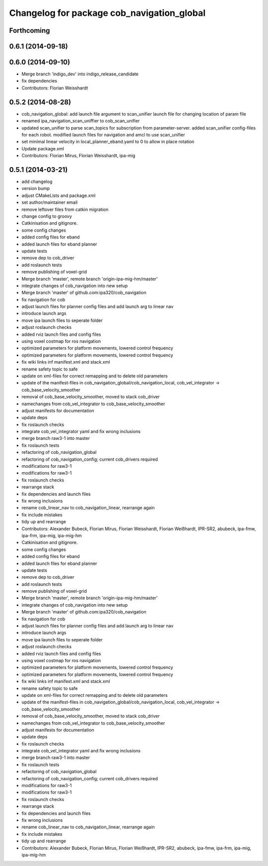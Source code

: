 ^^^^^^^^^^^^^^^^^^^^^^^^^^^^^^^^^^^^^^^^^^^
Changelog for package cob_navigation_global
^^^^^^^^^^^^^^^^^^^^^^^^^^^^^^^^^^^^^^^^^^^

Forthcoming
-----------

0.6.1 (2014-09-18)
------------------

0.6.0 (2014-09-10)
------------------
* Merge branch 'indigo_dev' into indigo_release_candidate
* fix dependencies
* Contributors: Florian Weisshardt

0.5.2 (2014-08-28)
------------------
* cob_navigation_global: add launch file argument to scan_unifier launch file for changing location of param file
* renamed ipa_navigation_scan_uniffier to cob_scan_unifier
* updated scan_unifier to parse scan_topics for subscription from parameter-server. added scan_unifier config-files for each robot. modified launch files for navigation and amcl to use scan_unifier
* set minimal linear velocity in local_planner_eband.yaml to 0 to allow in place rotation
* Update package.xml
* Contributors: Florian Mirus, Florian Weisshardt, ipa-mig

0.5.1 (2014-03-21)
------------------
* add changelog
* version bump
* adjust CMakeLists and package.xml
* set author/maintainer email
* remove leftover files from catkin migration
* change config to groovy
* Catkinisation and gitignore.
* some config changes
* added config files for eband
* added launch files for eband planner
* update tests
* remove dep to cob_driver
* add roslaunch tests
* remove publishing of voxel-grid
* Merge branch 'master', remote branch 'origin-ipa-mig-hm/master'
* integrate changes of cob_navigation into new setup
* Merge branch 'master' of github.com:ipa320/cob_navigation
* fix navigation for cob
* adjust launch files for planner config files and add launch arg to linear nav
* introduce launch args
* move ipa launch files to seperate folder
* adjust roslaunch checks
* added rviz launch files and config files
* using voxel costmap for ros navigation
* optimized parameters for platform movements, lowered control frequency
* optimized parameters for platform movements, lowered control frequency
* fix wiki links inf manifest.xml and stack.xml
* rename safety topic to safe
* update on xml-files for correct remapping and to delete old parameters
* update of the manifest-files in cob_navigation_global/cob_navigation_local, cob_vel_integrator -> cob_base_velocity_smoother
* removal of cob_base_velocity_smoother, moved to stack cob_driver
* namechanges from cob_vel_integrator to cob_base_velocity_smoother
* adjust manifests for documentation
* update deps
* fix roslaunch checks
* integrate cob_vel_integrator yaml and fix wrong inclusions
* merge branch raw3-1 into master
* fix roslaunch tests
* refactoring of cob_navigation_global
* refactoring of cob_navigation_config; current cob_drivers required
* modifications for raw3-1
* modifications for raw3-1
* fix roslaunch checks
* rearrange stack
* fix dependencies and launch files
* fix wrong inclusions
* rename cob_linear_nav to cob_navigation_linear, rearrange again
* fix include mistakes
* tidy up and rearrange
* Contributors: Alexander Bubeck, Florian Mirus, Florian Weisshardt, Florian Weißhardt, IPR-SR2, abubeck, ipa-fmw, ipa-frm, ipa-mig, ipa-mig-hm

* Catkinisation and gitignore.
* some config changes
* added config files for eband
* added launch files for eband planner
* update tests
* remove dep to cob_driver
* add roslaunch tests
* remove publishing of voxel-grid
* Merge branch 'master', remote branch 'origin-ipa-mig-hm/master'
* integrate changes of cob_navigation into new setup
* Merge branch 'master' of github.com:ipa320/cob_navigation
* fix navigation for cob
* adjust launch files for planner config files and add launch arg to linear nav
* introduce launch args
* move ipa launch files to seperate folder
* adjust roslaunch checks
* added rviz launch files and config files
* using voxel costmap for ros navigation
* optimized parameters for platform movements, lowered control frequency
* optimized parameters for platform movements, lowered control frequency
* fix wiki links inf manifest.xml and stack.xml
* rename safety topic to safe
* update on xml-files for correct remapping and to delete old parameters
* update of the manifest-files in cob_navigation_global/cob_navigation_local, cob_vel_integrator -> cob_base_velocity_smoother
* removal of cob_base_velocity_smoother, moved to stack cob_driver
* namechanges from cob_vel_integrator to cob_base_velocity_smoother
* adjust manifests for documentation
* update deps
* fix roslaunch checks
* integrate cob_vel_integrator yaml and fix wrong inclusions
* merge branch raw3-1 into master
* fix roslaunch tests
* refactoring of cob_navigation_global
* refactoring of cob_navigation_config; current cob_drivers required
* modifications for raw3-1
* modifications for raw3-1
* fix roslaunch checks
* rearrange stack
* fix dependencies and launch files
* fix wrong inclusions
* rename cob_linear_nav to cob_navigation_linear, rearrange again
* fix include mistakes
* tidy up and rearrange
* Contributors: Alexander Bubeck, Florian Mirus, Florian Weißhardt, IPR-SR2, abubeck, ipa-fmw, ipa-frm, ipa-mig, ipa-mig-hm
